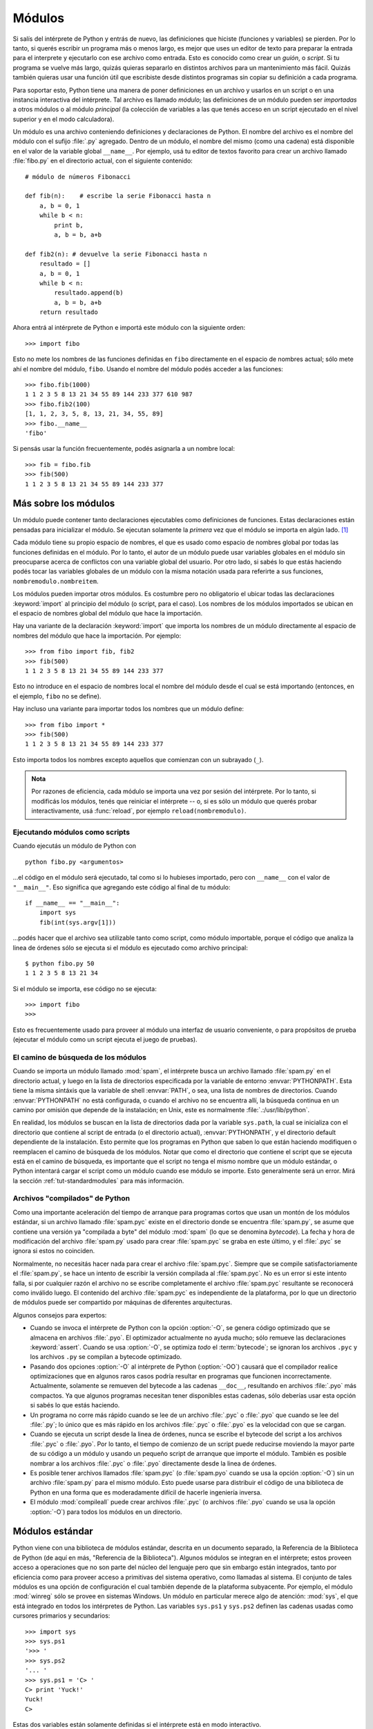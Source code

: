 .. _tut-modules:

*******
Módulos
*******

Si salís del intérprete de Python y entrás de nuevo, las definiciones que
hiciste (funciones y variables) se pierden.  Por lo tanto, si querés escribir
un programa más o menos largo, es mejor que uses un editor de texto para
preparar la entrada para el interprete y ejecutarlo con ese archivo como
entrada.  Esto es conocido como crear un *guión*, o *script*.  Si tu programa
se vuelve más largo, quizás quieras separarlo en distintos archivos para un
mantenimiento más fácil.  Quizás también quieras usar una función útil que
escribiste desde distintos programas sin copiar su definición a cada programa.

Para soportar esto, Python tiene una manera de poner definiciones en un archivo
y usarlos en un script o en una instancia interactiva del intérprete.  Tal
archivo es llamado *módulo*; las definiciones de un módulo pueden ser
*importadas* a otros módulos o al módulo *principal* (la colección de variables
a las que tenés acceso en un script ejecutado en el nivel superior y en el modo
calculadora).

Un módulo es una archivo conteniendo definiciones y declaraciones de Python.
El nombre del archivo es el nombre del módulo con el sufijo :file:`.py`
agregado. Dentro de un módulo, el nombre del mismo (como una cadena) está
disponible en el valor de la variable global ``__name__``.  Por ejemplo, usá
tu editor de textos favorito para crear un archivo llamado :file:`fibo.py` en
el directorio actual, con el siguiente contenido::

   # módulo de números Fibonacci

   def fib(n):    # escribe la serie Fibonacci hasta n
       a, b = 0, 1
       while b < n:
           print b,
           a, b = b, a+b

   def fib2(n): # devuelve la serie Fibonacci hasta n
       resultado = []
       a, b = 0, 1
       while b < n:
           resultado.append(b)
           a, b = b, a+b
       return resultado

Ahora entrá al intérprete de Python e importá este módulo con la siguiente
orden::

   >>> import fibo

Esto no mete los nombres de las funciones definidas en ``fibo`` directamente
en el espacio de nombres actual; sólo mete ahí el nombre del módulo, ``fibo``.
Usando el nombre del módulo podés acceder a las funciones::

   >>> fibo.fib(1000)
   1 1 2 3 5 8 13 21 34 55 89 144 233 377 610 987
   >>> fibo.fib2(100)
   [1, 1, 2, 3, 5, 8, 13, 21, 34, 55, 89]
   >>> fibo.__name__
   'fibo'

Si pensás usar la función frecuentemente, podés asignarla a un nombre local::

   >>> fib = fibo.fib
   >>> fib(500)
   1 1 2 3 5 8 13 21 34 55 89 144 233 377


.. _tut-moremodules:

Más sobre los módulos
=====================

Un módulo puede contener tanto declaraciones ejecutables como definiciones
de funciones.  Estas declaraciones están pensadas para inicializar el módulo.
Se ejecutan solamente la *primera* vez que el módulo se importa en algún
lado. [#]_

Cada módulo tiene su propio espacio de nombres, el que es usado como espacio
de nombres global por todas las funciones definidas en el módulo.  Por lo
tanto, el autor de un módulo puede usar variables globales en el módulo sin
preocuparse acerca de  conflictos con una variable global del usuario.
Por otro lado, si sabés lo que estás haciendo podés tocar las variables
globales de un módulo con la misma notación usada para referirte a sus
funciones, ``nombremodulo.nombreitem``.

Los módulos pueden importar otros módulos.  Es costumbre pero no obligatorio el
ubicar todas las declaraciones :keyword:`import` al principio del módulo (o
script, para el caso).  Los nombres de los módulos importados se ubican en el
espacio de nombres global del módulo que hace la importación.

Hay una variante de la declaración :keyword:`import` que importa los nombres de
un módulo directamente al espacio de nombres del módulo que hace la
importación.  Por ejemplo::

   >>> from fibo import fib, fib2
   >>> fib(500)
   1 1 2 3 5 8 13 21 34 55 89 144 233 377

Esto no introduce en el espacio de nombres local el nombre del módulo desde el
cual se está importando (entonces, en el ejemplo, ``fibo`` no se define).

Hay incluso una variante para importar todos los nombres que un módulo define::

   >>> from fibo import *
   >>> fib(500)
   1 1 2 3 5 8 13 21 34 55 89 144 233 377

Esto importa todos los nombres excepto aquellos que comienzan con un subrayado
(``_``).

.. admonition:: Nota

   Por razones de eficiencia, cada módulo se importa una vez por sesión del
   intérprete.  Por lo tanto, si modificás los módulos, tenés que reiniciar el
   intérprete -- o, si es sólo un módulo que querés probar interactivamente,
   usá  :func:`reload`, por ejemplo ``reload(nombremodulo)``.


.. _tut-modulesasscripts:

Ejecutando módulos como scripts
-------------------------------

Cuando ejecutás un módulo de Python con ::

   python fibo.py <argumentos>

...el código en el módulo será ejecutado, tal como si lo hubieses importado,
pero con ``__name__`` con el valor de ``"__main__"``.  Eso significa que
agregando este código al final de tu módulo::

   if __name__ == "__main__":
       import sys
       fib(int(sys.argv[1]))

...podés hacer que el archivo sea utilizable tanto como script, como módulo
importable, porque el código que analiza la linea de órdenes sólo se ejecuta
si el módulo es ejecutado como archivo principal::

   $ python fibo.py 50
   1 1 2 3 5 8 13 21 34

Si el módulo se importa, ese código no se ejecuta::

   >>> import fibo
   >>>

Esto es frecuentemente usado para proveer al módulo una interfaz de usuario
conveniente, o para propósitos de prueba (ejecutar el módulo como un script
ejecuta el juego de pruebas).


.. _tut-searchpath:

El camino de búsqueda de los módulos
------------------------------------

.. index:: triple: module; search; path

Cuando se importa un módulo llamado :mod:`spam`, el intérprete busca un archivo
llamado  :file:`spam.py` en el directorio actual, y luego en la lista de
directorios especificada por la variable de entorno :envvar:`PYTHONPATH`.  Esta
tiene la misma sintáxis que la variable de shell :envvar:`PATH`, o sea, una
lista de nombres de directorios.  Cuando :envvar:`PYTHONPATH` no está
configurada, o cuando el archivo no se encuentra allí, la búsqueda continua en
un camino por omisión que depende de la instalación; en Unix, este es
normalmente :file:`.:/usr/lib/python`.

En realidad, los módulos se buscan en la lista de directorios dada por la
variable ``sys.path``, la cual se inicializa con el directorio que contiene al
script de entrada (o el directorio actual), :envvar:`PYTHONPATH`, y el
directorio default dependiente de la instalación.  Esto permite que los
programas en Python que saben lo que están haciendo modifiquen o reemplacen el
camino de búsqueda de los módulos.  Notar que como el directorio que contiene
el script que se ejecuta está en el camino de búsqueda, es importante que el
script no tenga el mismo nombre que un módulo estándar, o Python intentará
cargar el script como un módulo cuando ese módulo se importe.  Esto
generalmente será un error.  Mirá la sección :ref:`tut-standardmodules` para
más información.


Archivos "compilados" de Python
-------------------------------

Como una importante aceleración del tiempo de arranque para programas cortos
que usan un montón de los módulos estándar, si un archivo llamado
:file:`spam.pyc` existe en el directorio donde se encuentra :file:`spam.py`, se
asume que contiene una versión ya "compilada a byte" del módulo :mod:`spam` (lo
que se denomina *bytecode*).  La fecha y hora de modificación del archivo
:file:`spam.py` usado para crear :file:`spam.pyc` se graba en este último, y
el :file:`.pyc` se ignora si estos no coinciden.

Normalmente, no necesitás hacer nada para crear el archivo :file:`spam.pyc`.
Siempre que se compile satisfactoriamente el :file:`spam.py`, se hace un
intento de escribir la versión compilada al :file:`spam.pyc`.  No es un error
si este intento falla, si por cualquier razón el archivo no se escribe
completamente el archivo :file:`spam.pyc` resultante se reconocerá como
inválido luego.  El contenido del archivo :file:`spam.pyc` es independiente de
la plataforma, por lo que un directorio de módulos puede ser compartido por
máquinas de diferentes arquitecturas.

Algunos consejos para expertos:

* Cuando se invoca el intérprete de Python con la opción :option:`-O`, se
  genera código optimizado que se almacena en archivos :file:`.pyo`.  El
  optimizador actualmente no ayuda mucho; sólo remueve las declaraciones
  :keyword:`assert`.  Cuando se usa :option:`-O`, se optimiza *todo* el
  :term:`bytecode`; se ignoran los archivos ``.pyc`` y los archivos ``.py``
  se compilan a bytecode optimizado.

* Pasando dos opciones :option:`-O` al intérprete de Python (:option:`-OO`)
  causará que el compilador realice optimizaciones que en algunos raros casos
  podría resultar en programas que funcionen incorrectamente.  Actualmente,
  solamente se remueven del bytecode a las cadenas ``__doc__``, resultando en
  archivos :file:`.pyo` más compactos.  Ya que algunos programas necesitan
  tener disponibles estas cadenas, sólo deberías usar esta opción si sabés lo
  que estás haciendo.

* Un programa no corre más rápido cuando se lee de un archivo :file:`.pyc` o
  :file:`.pyo` que cuando se lee del :file:`.py`; lo único que es más rápido
  en los archivos :file:`.pyc` o :file:`.pyo` es la velocidad con que se
  cargan.

* Cuando se ejecuta un script desde la linea de órdenes, nunca se escribe el
  bytecode del script a los archivos :file:`.pyc` o :file:`.pyo`.  Por lo
  tanto, el tiempo de comienzo de un script puede reducirse moviendo la mayor
  parte de su código a un módulo y usando un pequeño script de arranque que
  importe el módulo.  También es posible nombrar a los archivos :file:`.pyc` o
  :file:`.pyo` directamente desde la linea de órdenes.

* Es posible tener archivos llamados :file:`spam.pyc` (o :file:`spam.pyo`
  cuando se usa la opción :option:`-O`) sin un archivo :file:`spam.py` para
  el mismo módulo.  Esto puede usarse para distribuir el código de una
  biblioteca de Python en una forma que es moderadamente difícil de hacerle
  ingeniería inversa.

  .. index:: module: compileall

* El módulo :mod:`compileall` puede crear archivos :file:`.pyc` (o archivos
  :file:`.pyo` cuando se usa la opción :option:`-O`) para todos los módulos
  en un directorio.


.. _tut-standardmodules:

Módulos estándar
================

.. index:: module: sys

Python viene con una biblioteca de módulos estándar, descrita en un documento
separado, la Referencia de la Biblioteca de Python (de aquí en más, "Referencia
de la Biblioteca").  Algunos módulos se integran en el intérprete; estos
proveen acceso a operaciones que no son parte del núcleo del lenguaje pero que
sin embargo están integrados, tanto por eficiencia como para proveer acceso a
primitivas del sistema operativo, como llamadas al sistema.  El conjunto de
tales módulos es una opción de configuración el cual también depende de la
plataforma subyacente.  Por ejemplo, el módulo :mod:`winreg` sólo se provee
en sistemas Windows.  Un módulo en particular merece algo de atención:
:mod:`sys`, el que está integrado en todos los intérpretes de Python.  Las
variables ``sys.ps1`` y ``sys.ps2`` definen las cadenas usadas como cursores
primarios y secundarios::

   >>> import sys
   >>> sys.ps1
   '>>> '
   >>> sys.ps2
   '... '
   >>> sys.ps1 = 'C> '
   C> print 'Yuck!'
   Yuck!
   C>


Estas dos variables están solamente definidas si el intérprete está en modo
interactivo.

La variable  ``sys.path`` es una lista de cadenas que determinan el camino de
búsqueda del intérprete para los módulos.  Se inicializa por omisión a un
camino tomado de la variable de entorno :envvar:`PYTHONPATH`, o a un valor
predefinido en el intérprete si :envvar:`PYTHONPATH` no está configurada.  Lo
podés modificar usando las operaciones estándar de listas::

   >>> import sys
   >>> sys.path.append('/ufs/guido/lib/python')


.. _tut-dir:

La función :func:`dir`
======================

La función integrada :func:`dir` se usa para encontrar qué nombres define un
módulo.  Devuelve una lista ordenada de cadenas::

   >>> import fibo, sys
   >>> dir(fibo)
   ['__name__', 'fib', 'fib2']
   >>> dir(sys)
   ['__displayhook__', '__doc__', '__excepthook__', '__name__', '__stderr__',
    '__stdin__', '__stdout__', '_getframe', 'api_version', 'argv',
    'builtin_module_names', 'byteorder', 'callstats', 'copyright',
    'displayhook', 'exc_clear', 'exc_info', 'exc_type', 'excepthook',
    'exec_prefix', 'executable', 'exit', 'getdefaultencoding', 'getdlopenflags',
    'getrecursionlimit', 'getrefcount', 'hexversion', 'maxint', 'maxunicode',
    'meta_path', 'modules', 'path', 'path_hooks', 'path_importer_cache',
    'platform', 'prefix', 'ps1', 'ps2', 'setcheckinterval', 'setdlopenflags',
    'setprofile', 'setrecursionlimit', 'settrace', 'stderr', 'stdin', 'stdout',
    'version', 'version_info', 'warnoptions']

Sin argumentos, :func:`dir` lista los nombres que tenés actualmente definidos::

   >>> a = [1, 2, 3, 4, 5]
   >>> import fibo
   >>> fib = fibo.fib
   >>> dir()
   ['__builtins__', '__doc__', '__file__', '__name__', 'a', 'fib', 'fibo', 'sys']

Notá que lista todos los tipos de nombres: variables, módulos, funciones, etc.

.. index:: module: __builtin__

:func:`dir` no lista los nombres de las funciones y variables integradas.  Si
querés una lista de esos, están definidos en el módulo estándar
:mod:`__builtin__`::

   >>> import __builtin__
   >>> dir(__builtin__)
   ['ArithmeticError', 'AssertionError', 'AttributeError', 'DeprecationWarning',
    'EOFError', 'Ellipsis', 'EnvironmentError', 'Exception', 'False',
    'FloatingPointError', 'FutureWarning', 'IOError', 'ImportError',
    'IndentationError', 'IndexError', 'KeyError', 'KeyboardInterrupt',
    'LookupError', 'MemoryError', 'NameError', 'None', 'NotImplemented',
    'NotImplementedError', 'OSError', 'OverflowError',
    'PendingDeprecationWarning', 'ReferenceError', 'RuntimeError',
    'RuntimeWarning', 'StandardError', 'StopIteration', 'SyntaxError',
    'SyntaxWarning', 'SystemError', 'SystemExit', 'TabError', 'True',
    'TypeError', 'UnboundLocalError', 'UnicodeDecodeError',
    'UnicodeEncodeError', 'UnicodeError', 'UnicodeTranslateError',
    'UserWarning', 'ValueError', 'Warning', 'WindowsError',
    'ZeroDivisionError', '_', '__debug__', '__doc__', '__import__',
    '__name__', 'abs', 'apply', 'basestring', 'bool', 'buffer',
    'callable', 'chr', 'classmethod', 'cmp', 'coerce', 'compile',
    'complex', 'copyright', 'credits', 'delattr', 'dict', 'dir', 'divmod',
    'enumerate', 'eval', 'execfile', 'exit', 'file', 'filter', 'float',
    'frozenset', 'getattr', 'globals', 'hasattr', 'hash', 'help', 'hex',
    'id', 'input', 'int', 'intern', 'isinstance', 'issubclass', 'iter',
    'len', 'license', 'list', 'locals', 'long', 'map', 'max', 'memoryview',
    'min', 'object', 'oct', 'open', 'ord', 'pow', 'property', 'quit', 'range',
    'raw_input', 'reduce', 'reload', 'repr', 'reversed', 'round', 'set',
    'setattr', 'slice', 'sorted', 'staticmethod', 'str', 'sum', 'super',
    'tuple', 'type', 'unichr', 'unicode', 'vars', 'xrange', 'zip']


.. _tut-packages:

Paquetes
========

Los paquetes son una manera de estructurar los espacios de nombres de Python
usando "nombres de módulos con puntos".  Por ejemplo, el nombre de módulo
:mod:`A.B` designa un submódulo llamado ``B`` en un paquete llamado ``A``.
Tal como el uso de módulos evita que los autores de diferentes módulos tengan
que preocuparse de los respectivos nombres de variables globales, el uso de
nombres de módulos con puntos evita que los autores de paquetes de muchos
módulos, como NumPy o la Biblioteca de Imágenes de Python (Python Imaging
Library, o PIL), tengan que preocuparse de los respectivos nombres de módulos.

Suponete que querés designar una colección de módulos (un "paquete") para el
manejo uniforme de archivos y datos de sonidos.  Hay diferentes formatos de
archivos de sonido (normalmente reconocidos por su extensión, por ejemplo:
:file:`.wav`, :file:`.aiff`, :file:`.au`), por lo que tenés que crear y
mantener una colección siempre creciente de módulos para la conversión entre
los distintos formatos de archivos.  Hay muchas operaciones diferentes que
quizás quieras ejecutar en los datos de sonido (como mezclarlos, añadir eco,
aplicar una función ecualizadora, crear un efecto estéreo artificial), por lo
que ademas estarás escribiendo una lista sin fin de módulos para realizar
estas operaciones.  Aquí hay una posible estructura para tu paquete (expresados
en términos de un sistema jerárquico de archivos)::

   sound/                          Paquete superior
         __init__.py               Inicializa el paquete de sonido
         formats/                  Subpaquete para conversiones de formato
                 __init__.py
                 wavread.py
                 wavwrite.py
                 aiffread.py
                 aiffwrite.py
                 auread.py
                 auwrite.py
                 ...
         effects/                  Subpaquete para efectos de sonido
                 __init__.py
                 echo.py
                 surround.py
                 reverse.py
                 ...
         filters/                  Subpaquete para filtros
                 __init__.py
                 equalizer.py
                 vocoder.py
                 karaoke.py
                 ...

Al importar el paquete, Python busca a través de los directorios en
``sys.path``, buscando el subdirectorio del paquete.

Los archivos :file:`__init__.py` se necesitan para hacer que Python trate
los directorios como que contienen paquetes; esto se hace para prevenir
directorios con un nombre común, como ``string``, de esconder sin intención
a módulos válidos que se suceden luego en el camino de búsqueda de módulos.
En el caso más simple, :file:`__init__.py` puede ser solamente un archivo
vacío, pero también puede ejecutar código de inicialización para el paquete
o configurar la variable ``__all__``, descrita luego.

Los usuarios del paquete pueden importar módulos individuales del mismo, por
ejemplo::

   import sound.effects.echo

Esto carga el submódulo :mod:`sound.effects.echo`.  Debe hacerse referencia al
mismo con el nombre completo. ::

   sound.effects.echo.echofilter(input, output, delay=0.7, atten=4)

Otra alternativa para importar el submódulos es::

   from sound.effects import echo

Esto también carga el submódulo :mod:`echo`, lo deja disponible sin su prefijo
de paquete, por lo que puede usarse así::

   echo.echofilter(input, output, delay=0.7, atten=4)

Otra variación más es importar la función o variable deseadas directamente::

   from sound.effects.echo import echofilter

De nuevo, esto carga el submódulo :mod:`echo`, pero deja directamente
disponible a la función :func:`echofilter`::

   echofilter(input, output, delay=0.7, atten=4)

Notá que al usar ``from package import item`` el ítem puede ser tanto un
submódulo (o subpaquete) del paquete, o algún otro nombre definido en el
paquete, como una función, clase, o variable.  La declaración ``import``
primero verifica si el ítem está definido en el paquete; si no, asume que es un
módulo y trata de cargarlo.  Si no lo puede encontrar, se genera una excepción
:exc:`ImportError`.

Por otro lado, cuando se usa la sintaxis como
``import item.subitem.subsubitem``, cada ítem excepto el último debe ser un
paquete; el mismo puede ser un módulo o un paquete pero no puede ser una clase,
función o variable definida en el ítem previo.


.. _tut-pkg-import-star:

Importando \* desde un paquete
------------------------------

.. index:: single: __all__

Ahora, ¿qué sucede cuando el usuario escribe ``from sound.effects import *``?
Idealmente, uno esperaría que esto de alguna manera vaya al sistema de
archivos, encuentre cuales submódulos están presentes en el paquete, y los
importe a todos.  Desafortunadamente, esta operación no funciona muy bien en
las plataformas Windows, donde el sistema de archivos no siempre tiene
información precisa sobre mayúsculas y minúsculas.  En estas plataformas,
no hay una manera garantizada de saber si el archivo `ECHO.PY` debería
importarse como el módulo :mod:`echo`, :mod:`Echo` o :mod:`ECHO`. (Por ejemplo,
Windows 95 tiene la molesta costumbre de mostrar todos los nombres de archivos
con la primer letra en mayúsculas.)  La restricción de DOS de los nombres de
archivos con la forma 8+3 agrega otro problema interesante para los nombres
de módulos largos.

La única solución es que el autor del paquete provea un índice explícito del
paquete.  La declaración :keyword:`import` usa la siguiente convención: si el
código del :file:`__init__.py` de un paquete define una lista llamada
``__all__``, se toma como la lista de los nombres de módulos que deberían ser
importados cuando se hace ``from package import *``.  Es tarea del autor del
paquete mantener actualizada esta lista cuando se libera una nueva versión del
paquete.  Los autores de paquetes podrían decidir no soportarlo, si no ven un
uso para importar \* en sus paquetes.  Por ejemplo, el archivo
:file:`sounds/effects/__init__.py` podría contener el siguiente código::

   __all__ = ["echo", "surround", "reverse"]

Esto significaría que ``from sound.effects import *`` importaría esos tres
submódulos del paquete :mod:`sound`.

Si no se define ``__all__``, la declaración ``from sound.effects import *``
*no* importa todos los submódulos del paquete :mod:`sound.effects` al espacio
de nombres actual; sólo se asegura que se haya importado el paquete
:mod:`sound.effects` (posiblemente ejecutando algún código de inicialización
que haya en :file:`__init__.py`) y luego importa aquellos nombres que estén
definidos en el paquete.  Esto incluye cualquier nombre definido (y submódulos
explícitamente cargados) por :file:`__init__.py`.  También incluye cualquier
submódulo del paquete que pudiera haber sido explícitamente cargado por
declaraciones :keyword:`import` previas.  Considerá este código::

   import sound.effects.echo
   import sound.effects.surround
   from sound.effects import *

En este ejemplo, los módulos *echo* y *surround* se importan en el espacio de
nombre actual porque están definidos en el paquete :mod:`sound.effects` cuando
se ejecuta la declaración ``from...import``.  (Esto también funciona cuando se
define ``__all__``).

Notá que en general la práctica de importar ``*`` desde un módulo o paquete no
se recomienda, ya que frecuentemente genera un código con mala legibilidad.
Sin embargo, está bien usarlo para ahorrar tecleo en sesiones interactivas,
y algunos módulos están diseñados para exportar sólo nombres que siguen
ciertos patrones.

Recordá que no está mal usar ``from paquete import submodulo_especifico``!  De
hecho, esta notación se recomienda a menos que el módulo que estás importando
necesite usar submódulos con el mismo nombre desde otros paquetes.


Referencias internas en paquetes
--------------------------------

Los submódulos frecuentemente necesitan referirse unos a otros.  Por ejemplo,
el módulo :mod:`surround` quizás necesite usar el módulo :mod:`echo` module.
De hecho, tales referencias son tan comunes que la declaración
:keyword:`import` primero mira en el paquete actual antes de mirar en el camino
estándar de búsqueda de módulos.  Por lo tanto, el módulo :mod:`surround` puede
simplemente hacer ``import echo`` o ``from echo import echofilter``.  Si el
módulo importado no se encuentra en el paquete actual (el paquete del cual el
módulo actual es un submódulo), la declaración :keyword:`import` busca en el
nivel superior por un módulo con el nombre dado.

Cuando se estructuran los paquetes en subpaquetes (como en el ejemplo
:mod:`sound`), podés usar ``import`` absolutos para referirte a
submódulos de paquetes hermanos.  Por ejemplo, si el módulo
:mod:`sound.filters.vocoder` necesita usar el módulo :mod:`echo` en el paquete
:mod:`sound.effects`, puede hacer ``from sound.effects import echo``.

Desde Python 2.5, además de los ``import`` relativos implícitos descritos
arriba, podés escribir ``import`` relativos explícitos con la declaración de la
forma ``from module import name``.  Estos ``import`` relativos explícitos usan
puntos adelante para indicar los paquetes actual o padres involucrados en el
``import`` relativo. En el ejemplo :mod:`surround`, podrías hacer::

   from . import echo
   from .. import formats
   from ..filters import equalizer

Notá que ambos ``import``, relativos explícitos e implícitos, se basan en el
nombre del módulo actual.  Ya que el nombre del módulo principal es siempre
``"__main__"``,  los módulos pensados para usarse como módulo principal de una
aplicación Python siempre deberían usar ``import`` absolutos.


Paquetes en múltiple directorios
--------------------------------

Los paquetes soportan un atributo especial más, :attr:`__path__`.  Este
se inicializa, antes de que el código en ese archivo se ejecute, a una lista
que contiene el nombre del directorio donde está el paquete.  Esta variable
puede modificarse, afectando búsquedas futuras de módulos y subpaquetes
contenidos en el paquete.

Aunque esta característica no se necesita frecuentemente, puede usarse para
extender el conjunto de módulos que se encuentran en el paquete.


.. rubric:: Footnotes

.. [#] De hecho las definiciones de función son también 'declaraciones' que
   se 'ejecutan';  la ejecución de una función a nivel de módulo mete el
   nombre de la función en el espacio de nombres global.
